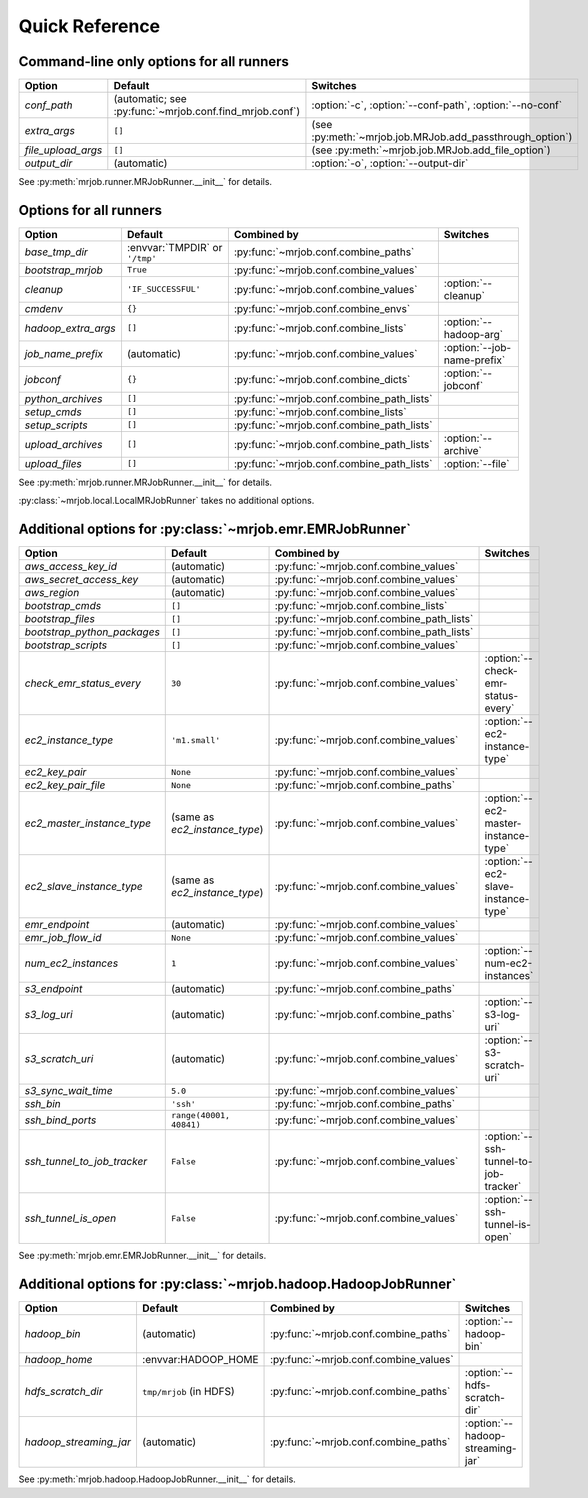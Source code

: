 Quick Reference
===============

Command-line only options for all runners
-----------------------------------------

=================== ======================================================= ========================================================
Option              Default                                                 Switches
=================== ======================================================= ========================================================
*conf_path*         (automatic; see :py:func:`~mrjob.conf.find_mrjob.conf`) :option:`-c`, :option:`--conf-path`, :option:`--no-conf`
*extra_args*        ``[]``                                                  (see :py:meth:`~mrjob.job.MRJob.add_passthrough_option`)
*file_upload_args*  ``[]``                                                  (see :py:meth:`~mrjob.job.MRJob.add_file_option`)
*output_dir*        (automatic)                                             :option:`-o`, :option:`--output-dir`
=================== ======================================================= ========================================================

See :py:meth:`mrjob.runner.MRJobRunner.__init__` for details.

Options for all runners
-----------------------

=================== ============================== ========================================= ===========================
Option              Default                        Combined by                               Switches
=================== ============================== ========================================= ===========================
*base_tmp_dir*      :envvar:`TMPDIR` or ``'/tmp'`` :py:func:`~mrjob.conf.combine_paths`
*bootstrap_mrjob*   ``True``                       :py:func:`~mrjob.conf.combine_values`
*cleanup*           ``'IF_SUCCESSFUL'``            :py:func:`~mrjob.conf.combine_values`     :option:`--cleanup`
*cmdenv*            ``{}``                         :py:func:`~mrjob.conf.combine_envs`
*hadoop_extra_args* ``[]``                         :py:func:`~mrjob.conf.combine_lists`      :option:`--hadoop-arg`
*job_name_prefix*   (automatic)                    :py:func:`~mrjob.conf.combine_values`     :option:`--job-name-prefix`
*jobconf*           ``{}``                         :py:func:`~mrjob.conf.combine_dicts`      :option:`--jobconf`
*python_archives*   ``[]``                         :py:func:`~mrjob.conf.combine_path_lists`
*setup_cmds*        ``[]``                         :py:func:`~mrjob.conf.combine_lists`
*setup_scripts*     ``[]``                         :py:func:`~mrjob.conf.combine_path_lists`
*upload_archives*   ``[]``                         :py:func:`~mrjob.conf.combine_path_lists` :option:`--archive`
*upload_files*      ``[]``                         :py:func:`~mrjob.conf.combine_path_lists` :option:`--file`
=================== ============================== ========================================= ===========================

See :py:meth:`mrjob.runner.MRJobRunner.__init__` for details.

:py:class:`~mrjob.local.LocalMRJobRunner` takes no additional options.

Additional options for :py:class:`~mrjob.emr.EMRJobRunner`
----------------------------------------------------------

=========================== ============================== ========================================= =====================================
Option                      Default                        Combined by                               Switches
=========================== ============================== ========================================= =====================================
*aws_access_key_id*         (automatic)                    :py:func:`~mrjob.conf.combine_values`
*aws_secret_access_key*     (automatic)                    :py:func:`~mrjob.conf.combine_values`
*aws_region*                (automatic)                    :py:func:`~mrjob.conf.combine_values`
*bootstrap_cmds*            ``[]``                         :py:func:`~mrjob.conf.combine_lists`
*bootstrap_files*           ``[]``                         :py:func:`~mrjob.conf.combine_path_lists`
*bootstrap_python_packages* ``[]``                         :py:func:`~mrjob.conf.combine_path_lists`
*bootstrap_scripts*         ``[]``                         :py:func:`~mrjob.conf.combine_values`
*check_emr_status_every*    ``30``                         :py:func:`~mrjob.conf.combine_values`     :option:`--check-emr-status-every`
*ec2_instance_type*         ``'m1.small'``                 :py:func:`~mrjob.conf.combine_values`     :option:`--ec2-instance-type`
*ec2_key_pair*              ``None``                       :py:func:`~mrjob.conf.combine_values`
*ec2_key_pair_file*         ``None``                       :py:func:`~mrjob.conf.combine_paths`
*ec2_master_instance_type*  (same as *ec2_instance_type*)  :py:func:`~mrjob.conf.combine_values`     :option:`--ec2-master-instance-type`
*ec2_slave_instance_type*   (same as *ec2_instance_type*)  :py:func:`~mrjob.conf.combine_values`     :option:`--ec2-slave-instance-type`
*emr_endpoint*              (automatic)                    :py:func:`~mrjob.conf.combine_values`
*emr_job_flow_id*           ``None``                       :py:func:`~mrjob.conf.combine_values`
*num_ec2_instances*         ``1``                          :py:func:`~mrjob.conf.combine_values`     :option:`--num-ec2-instances`
*s3_endpoint*               (automatic)                    :py:func:`~mrjob.conf.combine_paths`
*s3_log_uri*                (automatic)                    :py:func:`~mrjob.conf.combine_paths`      :option:`--s3-log-uri`
*s3_scratch_uri*            (automatic)                    :py:func:`~mrjob.conf.combine_values`     :option:`--s3-scratch-uri`
*s3_sync_wait_time*         ``5.0``                        :py:func:`~mrjob.conf.combine_values`
*ssh_bin*                   ``'ssh'``                      :py:func:`~mrjob.conf.combine_paths`
*ssh_bind_ports*            ``range(40001, 40841)``        :py:func:`~mrjob.conf.combine_values`
*ssh_tunnel_to_job_tracker* ``False``                      :py:func:`~mrjob.conf.combine_values`     :option:`--ssh-tunnel-to-job-tracker`
*ssh_tunnel_is_open*        ``False``                      :py:func:`~mrjob.conf.combine_values`     :option:`--ssh-tunnel-is-open`
=========================== ============================== ========================================= =====================================

See :py:meth:`mrjob.emr.EMRJobRunner.__init__` for details.

Additional options for :py:class:`~mrjob.hadoop.HadoopJobRunner`
----------------------------------------------------------------

====================== =========================== ===================================== ================================
Option                 Default                     Combined by                           Switches
====================== =========================== ===================================== ================================
*hadoop_bin*           (automatic)                 :py:func:`~mrjob.conf.combine_paths`  :option:`--hadoop-bin`
*hadoop_home*          :envvar:HADOOP_HOME         :py:func:`~mrjob.conf.combine_values`
*hdfs_scratch_dir*     ``tmp/mrjob`` (in HDFS)     :py:func:`~mrjob.conf.combine_paths`  :option:`--hdfs-scratch-dir`
*hadoop_streaming_jar* (automatic)                 :py:func:`~mrjob.conf.combine_paths`  :option:`--hadoop-streaming-jar`
====================== =========================== ===================================== ================================

See :py:meth:`mrjob.hadoop.HadoopJobRunner.__init__` for details.
